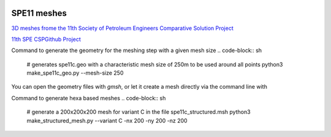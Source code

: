.. image:: images/IFPENVF_quadri.jpg
   :scale: 8 %
   :align: right

.. _SPE11:

######################################
SPE11 meshes
######################################

`3D meshes frome the 11th Society of Petroleum Engineers Comparative Solution Project <https://www.spe.org/en/csp/>`_


`11th SPE CSPGithub Project <https://github.com/Simulation-Benchmarks/11thSPE-CSP>`_

Command to generate the geometry for the meshing step with a given mesh size
.. code-block:: sh
   # generates spe11c.geo with a characteristic mesh size of 250m to be used around all points
   python3 make_spe11c_geo.py --mesh-size 250

You can open the geometry files with `gmsh`, or let it create a mesh directly via the command line with

.. code-block:: sh
   # command to generate tetra based  mesh spe11c.msh from a geometry with the gmsh meshing tool
   gmsh -3 FILENAME.geo  # creates a 3d mesh in the file FILENAME.msh

Command to generate hexa based meshes
.. code-block:: sh
   # generate a 200x200x200 mesh for variant C in the file spe11c_structured.msh
   python3 make_structured_mesh.py --variant C -nx 200 -ny 200 -nz 200


.. image:: images/spe11-tetra.png
   :scale: 80 %
   :align: center
   

.. image:: images/spe11-hexa.png
   :scale: 80 %
   :align: center
   

